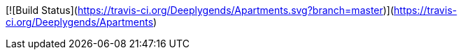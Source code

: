 [![Build Status](https://travis-ci.org/Deeplygends/Apartments.svg?branch=master)](https://travis-ci.org/Deeplygends/Apartments)